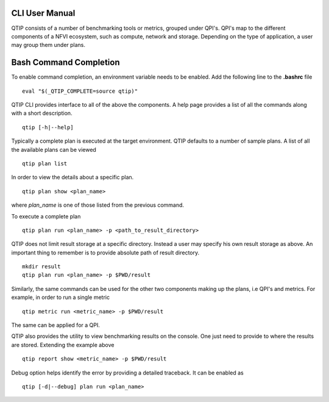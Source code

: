 .. This work is licensed under a Creative Commons Attribution 4.0 International License.
.. http://creativecommons.org/licenses/by/4.0


***************
CLI User Manual
***************

QTIP consists of a number of benchmarking tools or metrics, grouped under QPI's. QPI's map to the different
components of a NFVI ecosystem, such as compute, network and storage. Depending on the type of application,
a user may group them under plans.

***********************
Bash Command Completion
***********************
To enable command completion, an environment variable needs to be enabled.
Add the following line to the **.bashrc** file
::

  eval "$(_QTIP_COMPLETE=source qtip)"

QTIP CLI provides interface to all of the above the components. A help page provides a list of all the commands
along with a short description.
::

  qtip [-h|--help]

Typically a complete plan is executed at the target environment. QTIP defaults to a number of sample plans.
A list of all the available plans can be viewed
::

  qtip plan list

In order to view the details about a specific plan.
::

  qtip plan show <plan_name>

where *plan_name* is one of those listed from the previous command.

To execute a complete plan
::

  qtip plan run <plan_name> -p <path_to_result_directory>

QTIP does not limit result storage at a specific directory. Instead a user may specify his own result storage
as above. An important thing to remember is to provide absolute path of result directory.
::

  mkdir result
  qtip plan run <plan_name> -p $PWD/result

Similarly, the same commands can be used for the other two components making up the plans, i.e QPI's and metrics.
For example, in order to run a single metric
::

  qtip metric run <metric_name> -p $PWD/result

The same can be applied for a QPI.

QTIP also provides the utility to view benchmarking results on the console. One just need to provide to where
the results are stored. Extending the example above
::

  qtip report show <metric_name> -p $PWD/result

Debug option helps identify the error by providing a detailed traceback. It can be enabled as
::

  qtip [-d|--debug] plan run <plan_name>
